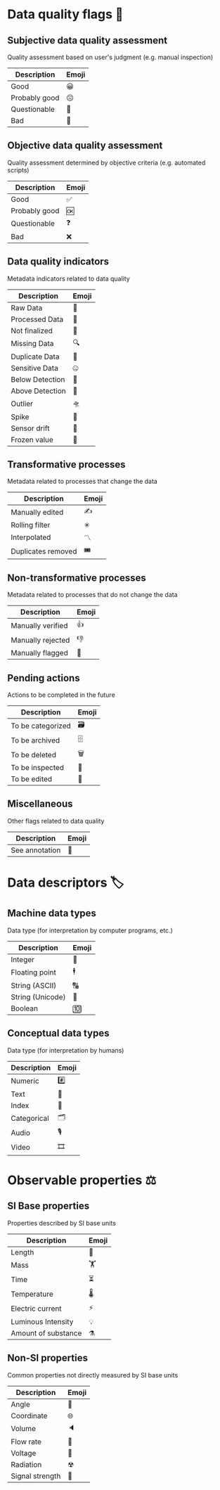 * Data quality flags 🚩

** Subjective data quality assessment
Quality assessment based on user's judgment (e.g. manual inspection)

|---------------|-------|
| Description   | Emoji |
|---------------|-------|
| Good          | 😀    |
| Probably good | 😐    |
| Questionable  | 🤔    |
| Bad           | 🙁    |
|---------------|-------|

** Objective data quality assessment
Quality assessment determined by objective criteria (e.g. automated scripts)

|---------------|-------|
| Description   | Emoji |
|---------------|-------|
| Good          | ✅    |
| Probably good | 🆗    |
| Questionable  | ❓    |
| Bad           | ❌    |
|---------------|-------|

** Data quality indicators
Metadata indicators related to data quality

|-----------------|-------|
| Description     | Emoji |
|-----------------|-------|
| Raw Data        | 🥩    |
| Processed Data  | 🌭    |
| Not finalized   | 🚧    |
| Missing Data    | 🔍    |
| Duplicate Data  | 👯    |
| Sensitive Data  | 🤐    |
| Below Detection | 🔬    |
| Above Detection | 🔭    |
| Outlier         | 🛸    |
| Spike           | 🦔    |
| Sensor drift    | 🎈    |
| Frozen value    | 🍦    |
|-----------------|-------|

** Transformative processes
Metadata related to processes that change the data

|--------------------|-------|
| Description        | Emoji |
|--------------------|-------|
| Manually edited    | ✍     |
| Rolling filter     | ✳     |
| Interpolated       | 〽    |
| Duplicates removed | 🎟    |
|--------------------|-------|

** Non-transformative processes
Metadata related to processes that do not change the data

|------------------------|-------|
| Description            | Emoji |
|------------------------|-------|
| Manually verified      | 👍    |
| Manually rejected      | 👎    |
| Manually flagged       | 🤚    |
|------------------------|-------|

** Pending actions
Actions to be completed in the future

|-------------------|-------|
| Description       | Emoji |
|-------------------|-------|
| To be categorized | 🗃    |
| To be archived    | 🗄    |
| To be deleted     | 🗑    |
| To be inspected   | 🛂    |
| To be edited      | 🛃    |
|-------------------|-------|

** Miscellaneous
Other flags related to data quality

|-------------------|-------|
| Description       | Emoji |
|-------------------|-------|
| See annotation    | 💬    |
|-------------------|-------|

* Data descriptors 🏷

** Machine data types
Data type (for interpretation by computer programs, etc.)

|-----------------------|-------|
| Description           | Emoji |
|-----------------------|-------|
| Integer               | 🔢    |
| Floating point        | 🕴    |
| String (ASCII)        | 🔠    |
| String (Unicode)      | 🔣    |
| Boolean               | 🔟    |
|-----------------------|-------|

** Conceptual data types
Data type (for interpretation by humans)

|---------------------|-------|
| Description         | Emoji |
|---------------------|-------|
| Numeric             | #️⃣    |
| Text                | 📄    |
| Index               | 📇    |
| Categorical         | 🗂    |
| Audio               | 🎙    |
| Video               | 🎞    |
|---------------------|-------|


* Observable properties ⚖

** SI Base properties
Properties described by SI base units

|-----------------------|-------|
| Description           | Emoji |
|-----------------------|-------|
| Length                | 📏    |
| Mass                  | 🏋    |
| Time                  | ⏳    |
| Temperature           | 🌡    |
| Electric current      | ⚡     |
| Luminous Intensity    | 💡    |
| Amount of substance   | ⚗     |
|-----------------------|-------|

** Non-SI properties
Common properties not directly measured by SI base units

|-----------------------|-------|
| Description           | Emoji |
|-----------------------|-------|
| Angle                 | 📐    |
| Coordinate            | 🌐    |
| Volume                | 🔈    |
| Flow rate             | 🚰    |
| Voltage               | 🔋    |
| Radiation             | ☢     |
| Signal strength       | 📶    |
|-----------------------|-------|

